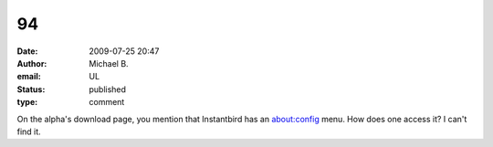94
##
:date: 2009-07-25 20:47
:author: Michael B.
:email: UL
:status: published
:type: comment

On the alpha's download page, you mention that Instantbird has an about:config menu. How does one access it? I can't find it.
